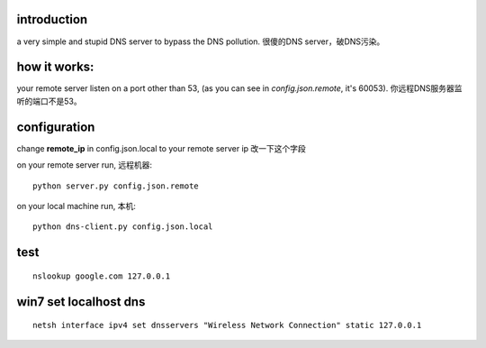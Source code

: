﻿introduction
------------

a very simple and stupid DNS server to bypass the DNS pollution.
很傻的DNS server，破DNS污染。


how it works:
-------------

your remote server listen on a port other than 53, (as you can see in `config.json.remote`, it's 60053).
你远程DNS服务器监听的端口不是53。


configuration
-------------

change **remote_ip** in config.json.local to your remote server ip 改一下这个字段

on your remote server run, 远程机器::

    python server.py config.json.remote

on your local machine run, 本机::

    python dns-client.py config.json.local
    
test
----

::

    nslookup google.com 127.0.0.1


win7 set localhost dns
----------------------

::

    netsh interface ipv4 set dnsservers "Wireless Network Connection" static 127.0.0.1

